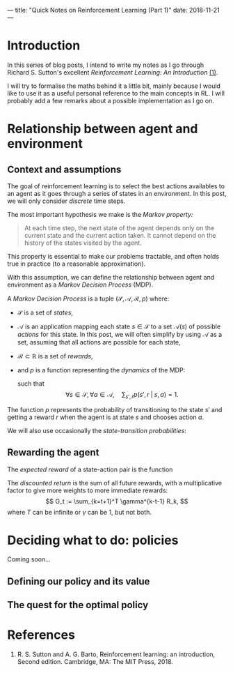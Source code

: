 ---
title: "Quick Notes on Reinforcement Learning (Part 1)"
date: 2018-11-21
---

* Introduction

In this series of blog posts, I intend to write my notes as I go
through Richard S. Sutton's excellent /Reinforcement Learning: An
Introduction/ [[ref-1][(1)]].

I will try to formalise the maths behind it a little bit, mainly
because I would like to use it as a useful personal reference to the
main concepts in RL. I will probably add a few remarks about a
possible implementation as I go on.

* Relationship between agent and environment

** Context and assumptions

The goal of reinforcement learning is to select the best actions
availables to an agent as it goes through a series of states in an
environment. In this post, we will only consider /discrete/ time
steps.

The most important hypothesis we make is the /Markov property:/

#+BEGIN_QUOTE
At each time step, the next state of the agent depends only on the
current state and the current action taken. It cannot depend on the
history of the states visited by the agent.
#+END_QUOTE

This property is essential to make our problems tractable, and often
holds true in practice (to a reasonable approximation).

With this assumption, we can define the relationship between agent and
environment as a /Markov Decision Process/ (MDP).

#+begin_definition
A /Markov Decision Process/ is a tuple $(\mathcal{S}, \mathcal{A},
\mathcal{R}, p)$ where:
- $\mathcal{S}$ is a set of /states/,
- $\mathcal{A}$ is an application mapping each state $s \in
  \mathcal{S}$ to a set $\mathcal{A}(s)$ of possible /actions/ for
  this state. In this post, we will often simplify by using
  $\mathcal{A}$ as a set, assuming that all actions are possible for
  each state,
- $\mathcal{R} \subset \mathbb{R}$ is a set of /rewards/,
- and $p$ is a function representing the /dynamics/ of the MDP: 
  \begin{align}
  p &: \mathcal{S} \times \mathcal{R} \times \mathcal{S} \times \mathcal{A} \mapsto [0,1] \\
  p(s', r \;|\; s, a) &:= \mathbb{P}(S_t=s', R_t=r \;|\; S_{t-1}=s, A_{t-1}=a),
  \end{align}
  such that
  $$ \forall s \in \mathcal{S}, \forall a \in \mathcal{A},\quad \sum_{s', r} p(s', r \;|\; s, a) = 1. $$
#+end_definition

The function $p$ represents the probability of transitioning to the
state $s'$ and getting a reward $r$ when the agent is at state $s$ and
chooses action $a$.

We will also use occasionally the /state-transition probabilities/:
\begin{align}
 p &: \mathcal{S} \times \mathcal{S} \times \mathcal{A} \mapsto [0,1] \\
p(s' \;|\; s, a) &:= \mathbb{P}(S_t=s' \;|\; S_{t-1}=s, A_{t-1}=a) \\
&= \sum_r p(s', r \;|\; s, a).
\end{align}
  
** Rewarding the agent

#+begin_definition
The /expected reward/ of a state-action pair is the function
\begin{align}
r &: \mathcal{S} \times \mathcal{A} \mapsto \mathbb{R} \\
r(s,a) &:= \mathbb{E}[R_t \;|\; S_{t-1}=s, A_{t-1}=a] \\
&= \sum_r r \sum_{s'} p(s', r \;|\; s, a).
\end{align}
#+end_definition

#+begin_definition
The /discounted return/ is the sum of all future rewards, with a
multiplicative factor to give more weights to more immediate rewards:
$$ G_t := \sum_{k=t+1}^T \gamma^{k-t-1} R_k, $$
where $T$ can be infinite or $\gamma$ can be 1, but not both.
#+end_definition

* Deciding what to do: policies

# TODO

Coming soon...

** Defining our policy and its value

** The quest for the optimal policy

* References

1. <<ref-1>>R. S. Sutton and A. G. Barto, Reinforcement learning: an
   introduction, Second edition. Cambridge, MA: The MIT Press, 2018.

